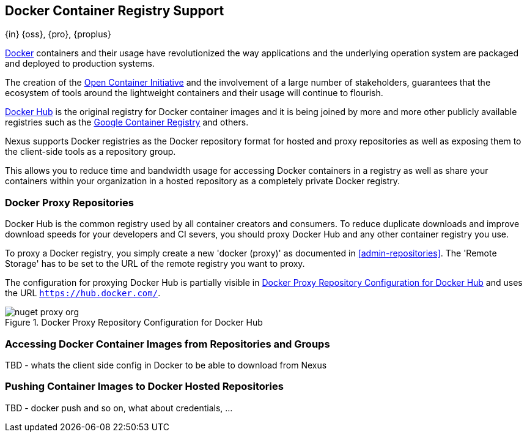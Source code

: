 [[docker]]
== Docker Container Registry Support
{in} {oss}, {pro}, {proplus}

https://www.docker.com/[Docker] containers and their usage have revolutionized
the way applications and the underlying operation system are packaged and 
deployed to production systems.

The creation of the http://opencontainers.org/[Open Container Initiative] and 
the involvement of a large number of stakeholders, guarantees that the ecosystem
of tools around the lightweight containers and their usage will continue to 
flourish.

https://hub.docker.com/[Docker Hub] is the original registry for Docker 
container images and it is being joined by more and more other publicly 
available registries such as the 
https://cloud.google.com/container-registry/[Google Container Registry] and 
others.

Nexus supports Docker registries as the Docker repository format for hosted and
proxy repositories as well as exposing them to the client-side tools as a
repository group.

This allows you to reduce time and bandwidth usage for accessing Docker 
containers in a registry as well as share your containers within your 
organization in a hosted repository as a completely private Docker registry. 

[[docker-proxy]]
=== Docker Proxy Repositories

Docker Hub is the common registry used by all container creators and consumers.
To reduce duplicate downloads and improve download speeds for your developers
and CI severs, you should proxy Docker Hub and any other container registry you
use.

To proxy a Docker registry, you simply create a new 'docker (proxy)' as 
documented in <<admin-repositories>>. The 'Remote Storage' has to be set to the
URL of the remote registry you want to proxy. 

The configuration for proxying Docker Hub is partially visible in
<<fig-docker-hub-proxy>> and uses the URL `https://hub.docker.com/`.

[[fig-docker-hub-proxy]]
.Docker Proxy Repository Configuration for Docker Hub
image::figs/web/nuget-proxy-org.png[scale=50]

////
TBD - take screenshot and add, also verify URL above is correct
////

////
[[docker-hosted]]
=== Docker Hosted Repositories

TBD - this is the same section from Nuget chapter- adapt to docker 

A hosted repository for NuGet can be used to upload your own
packages as well as third-party packages. Nexus includes a hosted
NuGet repository named 'nuget-hosted' by default.

 It is good practice to
create two separate hosted repositories for these purposes.

To create another NuGet hosted repository, simply create a new 'nuget
(hosted)' repository. An example configuration from the default
'nuget-hosted' repository is displayed in
<<fig-nuget-hosted-releases-configuration>>.

[[fig-nuget-hosted-releases-configuration]]
.Example Configuration for a NuGet Hosted Repository
image::figs/web/nuget-hosted-releases-configuration.png[scale=50]

The NuGet feed is immediately updated as packages are deployed or
deleted from the host repository. 

[[docker-group]]
=== Docker Repository Groups

TBD - this is the same section from Nuget chapter- adapt to docker 

A repository group is the recommended way to expose all your NuGet
repositories from Nexus to your users, without needing any further
client side configuration. A repository group allows you to expose the
aggregated content of multiple proxy and hosted repositories with one
URL to your tools. 

Nexus includes a 'nuget-group' repository group by default. This
typical, useful example groups the 'nuget.org-proxy' proxy repository
that proxies the NuGet Gallery and the 'nuget-hosted' hosted
repository. 

Using the 'URL' of the repository group can be used in your client
tool and will give you access to the packages in all repositories from
the group with one URL. Any new packages added as well as any new
repositories added to the group will automatically be available.
////

[[docker-access]]
=== Accessing Docker Container Images from Repositories and Groups

TBD - whats the client side config in Docker to be able to download from Nexus

[[docker-push]]
=== Pushing Container Images to Docker Hosted Repositories

TBD - docker push and so on, what about credentials, ...

////
/* Local Variables: */
/* ispell-personal-dictionary: "ispell.dict" */
/* End:             */
////

